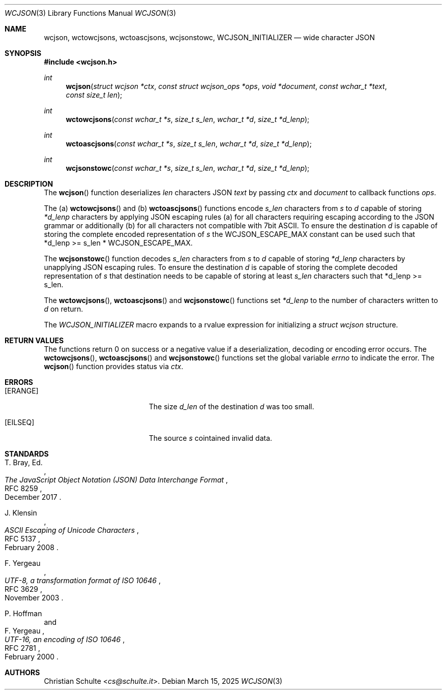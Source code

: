 .Dd March 15, 2025
.Dt WCJSON 3
.Os
.Sh NAME
.Nm wcjson ,
.Nm wctowcjsons ,
.Nm wctoascjsons ,
.Nm wcjsonstowc ,
.Nm WCJSON_INITIALIZER
.Nd wide character JSON
.Sh SYNOPSIS
.In wcjson.h
.Ft int
.Fn wcjson "struct wcjson *ctx" "const struct wcjson_ops *ops" "void *document" "const wchar_t *text" "const size_t len"
.Ft int
.Fn wctowcjsons "const wchar_t *s" "size_t s_len" "wchar_t *d" "size_t *d_lenp"
.Ft int
.Fn wctoascjsons "const wchar_t *s" "size_t s_len" "wchar_t *d" "size_t *d_lenp"
.Ft int
.Fn wcjsonstowc "const wchar_t *s" "size_t s_len" "wchar_t *d" "size_t *d_lenp"
.Sh DESCRIPTION
The
.Fn wcjson
function deserializes
.Fa len
characters JSON
.Fa text
by passing
.Fa ctx
and
.Fa document
to callback functions
.Fa ops .
.Pp
The (a)
.Fn wctowcjsons
and (b)
.Fn wctoascjsons
functions encode
.Fa s_len
characters from
.Fa s
to
.Fa d
capable of storing
.Fa *d_lenp
characters by applying JSON escaping rules (a) for all characters requiring
escaping according to the JSON grammar or additionally (b) for all characters
not compatible with 7bit ASCII.
To ensure the destination
.Fa d
is capable of storing the complete encoded representation of
.Fa s
the
.Dv WCJSON_ESCAPE_MAX
constant can be used such that *d_lenp >= s_len *
.Dv WCJSON_ESCAPE_MAX .
.Pp
The
.Fn wcjsonstowc
function decodes
.Fa s_len
characters from
.Fa s
to
.Fa d
capable of storing
.Fa *d_lenp
characters by unapplying JSON escaping rules.
To ensure the destination
.Fa d
is capable of storing the complete decoded representation of
.Fa s
that destination needs to be capable of storing at least
.Fa s_len
characters such that *d_lenp >= s_len.
.Pp
The
.Fn wctowcjsons ,
.Fn wctoascjsons
and
.Fn wcjsonstowc
functions set
.Fa *d_lenp
to the number of characters written to
.Fa d
on return.
.Pp
The
.Vt WCJSON_INITIALIZER
macro expands to a rvalue expression for initializing a
.Fa struct wcjson
structure.
.Sh RETURN VALUES
The functions return 0 on success or a negative value if a deserialization,
decoding or encoding error occurs.
The
.Fn wctowcjsons ,
.Fn wctoascjsons
and
.Fn wcjsonstowc
functions set the global variable
.Va errno
to indicate the error.
The
.Fn wcjson
function provides status via
.Fa ctx .
.Sh ERRORS
.Bl -tag -width Er
.It Bq Er ERANGE
The size
.Fa d_len
of the destination
.Fa d
was too small.
.It Bq Er EILSEQ
The source
.Fa s
cointained invalid data.
.El
.Sh STANDARDS
.Rs
.%A T. Bray, Ed.
.%D December 2017
.%R RFC 8259
.%T The JavaScript Object Notation (JSON) Data Interchange Format
.Re
.Pp
.Rs
.%A J. Klensin
.%D February 2008
.%R RFC 5137
.%T ASCII Escaping of Unicode Characters
.Re
.Pp
.Rs
.%A F. Yergeau
.%D November 2003
.%R RFC 3629
.%T UTF-8, a transformation format of ISO 10646
.Re
.Pp
.Rs
.%A P. Hoffman
.%A F. Yergeau
.%D February 2000
.%R RFC 2781
.%T UTF-16, an encoding of ISO 10646
.Re
.Sh AUTHORS
.An -nosplit
.An Christian Schulte Aq Mt cs@schulte.it .
